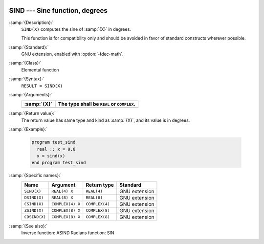   .. _sind:

SIND --- Sine function, degrees
*******************************

.. index:: SIND

.. index:: DSIND

.. index:: CSIND

.. index:: ZSIND

.. index:: CDSIND

.. index:: trigonometric function, sine, degrees

.. index:: sine, degrees

:samp:`{Description}:`
  ``SIND(X)`` computes the sine of :samp:`{X}` in degrees.

  This function is for compatibility only and should be avoided in favor of
  standard constructs wherever possible.

:samp:`{Standard}:`
  GNU extension, enabled with :option:`-fdec-math`.

:samp:`{Class}:`
  Elemental function

:samp:`{Syntax}:`
  ``RESULT = SIND(X)``

:samp:`{Arguments}:`
  ===========  =============================
  :samp:`{X}`  The type shall be ``REAL`` or
               ``COMPLEX``.
  ===========  =============================
  ===========  =============================

:samp:`{Return value}:`
  The return value has same type and kind as :samp:`{X}`, and its value is in degrees.

:samp:`{Example}:`

  .. code-block:: fortran

    program test_sind
      real :: x = 0.0
      x = sind(x)
    end program test_sind

:samp:`{Specific names}:`
  =============  ================  ==============  =============
  Name           Argument          Return type     Standard
  =============  ================  ==============  =============
  ``SIND(X)``    ``REAL(4) X``     ``REAL(4)``     GNU extension
  ``DSIND(X)``   ``REAL(8) X``     ``REAL(8)``     GNU extension
  ``CSIND(X)``   ``COMPLEX(4) X``  ``COMPLEX(4)``  GNU extension
  ``ZSIND(X)``   ``COMPLEX(8) X``  ``COMPLEX(8)``  GNU extension
  ``CDSIND(X)``  ``COMPLEX(8) X``  ``COMPLEX(8)``  GNU extension
  =============  ================  ==============  =============

:samp:`{See also}:`
  Inverse function: 
  ASIND 
  Radians function: 
  SIN 

